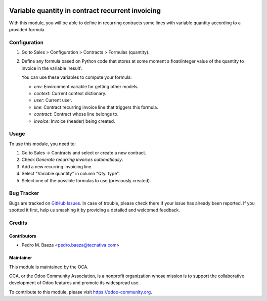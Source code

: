 .. image:: https://img.shields.io/badge/licence-AGPL--3-blue.svg
    :target: http://www.gnu.org/licenses/agpl-3.0-standalone.html
    :alt: License: AGPL-3

=================================================
Variable quantity in contract recurrent invoicing
=================================================

With this module, you will be able to define in recurring contracts some
lines with variable quantity according to a provided formula.

Configuration
=============

#. Go to Sales > Configuration > Contracts > Formulas (quantity).
#. Define any formula based on Python code that stores at some moment a
   float/integer value of the quantity to invoice in the variable 'result'.

   You can use these variables to compute your formula:

   * *env*: Environment variable for getting other models.
   * *context*: Current context dictionary.
   * *user*: Current user.
   * *line*: Contract recurring invoice line that triggers this formula.
   * *contract*: Contract whose line belongs to.
   * *invoice*: Invoice (header) being created.

.. figure:: images/formula_form.png
   :alt: Formula form
   :width: 600 px

Usage
=====

To use this module, you need to:

#. Go to Sales -> Contracts and select or create a new contract.
#. Check *Generate recurring invoices automatically*.
#. Add a new recurring invoicing line.
#. Select "Variable quantity" in column "Qty. type".
#. Select one of the possible formulas to use (previously created).

.. image:: https://odoo-community.org/website/image/ir.attachment/5784_f2813bd/datas
   :alt: Try me on Runbot
   :target: https://runbot.odoo-community.org/runbot/110/9.0

Bug Tracker
===========

Bugs are tracked on `GitHub Issues
<https://github.com/OCA/contract/issues>`_. In case of trouble, please
check there if your issue has already been reported. If you spotted it first,
help us smashing it by providing a detailed and welcomed feedback.

Credits
=======

Contributors
------------

* Pedro M. Baeza <pedro.baeza@tecnativa.com>

Maintainer
----------

.. image:: https://odoo-community.org/logo.png
   :alt: Odoo Community Association
   :target: https://odoo-community.org

This module is maintained by the OCA.

OCA, or the Odoo Community Association, is a nonprofit organization whose
mission is to support the collaborative development of Odoo features and
promote its widespread use.

To contribute to this module, please visit https://odoo-community.org.


